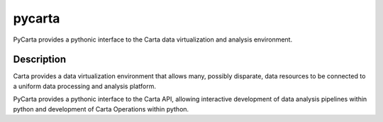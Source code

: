 =======
pycarta
=======


PyCarta provides a pythonic interface to the Carta data virtualization and
analysis environment.


Description
===========

Carta provides a data virtualization environment that allows many, possibly
disparate, data resources to be connected to a uniform data processing and
analysis platform.

PyCarta provides a pythonic interface to the Carta API, allowing interactive
development of data analysis pipelines within python and development of Carta
Operations within python.
